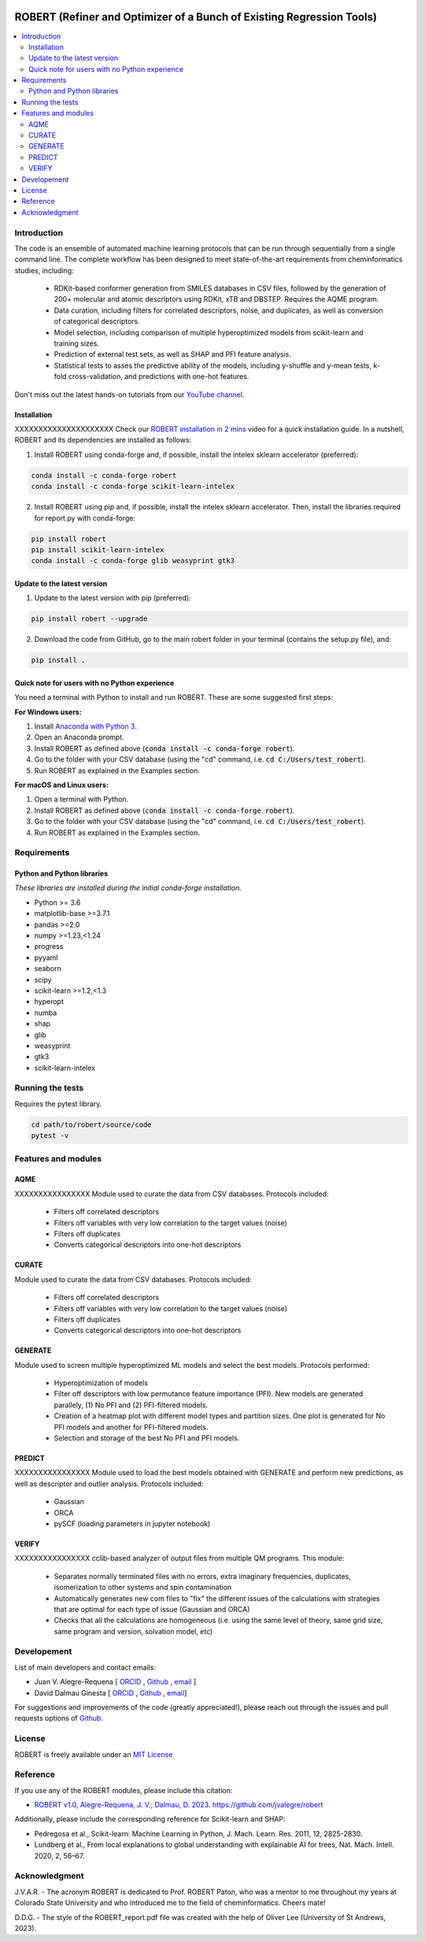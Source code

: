 .. robert-banner-start

.. |robert_banner| image:: ../Logos/Robert_logo.jpg

|robert_banner|

.. robert-banner-end

.. badges-start

.. |CircleCI| image:: https://img.shields.io/circleci/build/github/jvalegre/robert?label=Circle%20CI&logo=circleci
   :target: https://app.circleci.com/pipelines/github/jvalegre/robert

.. |Codecov| image:: https://img.shields.io/codecov/c/github/jvalegre/robert?label=Codecov&logo=codecov
   :target: https://anaconda.org/conda-forge/robert

.. |Downloads| image:: https://img.shields.io/conda/dn/conda-forge/robert?label=Downloads&logo=Anaconda
   :target: https://anaconda.org/conda-forge/robert

.. |ReadtheDocs| image:: https://img.shields.io/readthedocs/robert?label=Read%20the%20Docs&logo=readthedocs
   :target: https://robert.readthedocs.io
   :alt: Documentation Status

|CircleCI|
|Codecov|
|Downloads|
|ReadtheDocs|

.. badges-end

.. checkboxes-start

.. |check| raw:: html

    <input checked=""  type="checkbox">

.. |check_| raw:: html

    <input checked=""  disabled="" type="checkbox">

.. *  raw:: html

    <input type="checkbox">

.. |uncheck_| raw:: html

    <input disabled="" type="checkbox">

.. checkboxes-end

======================================================================
ROBERT (Refiner and Optimizer of a Bunch of Existing Regression Tools)
======================================================================

.. contents::
   :local:

Introduction
------------

.. introduction-start

The code is an ensemble of automated machine learning protocols that can be run through 
sequentially from a single command line. The complete workflow has been designed to meet
state-of-the-art requirements from cheminformatics studies, including:

   *  RDKit-based conformer generation from SMILES databases in CSV files, 
      followed by the generation of 200+ molecular and atomic descriptors using RDKit, 
      xTB and DBSTEP. Requires the AQME program.  
   *  Data curation, including filters for correlated descriptors, noise, and duplicates, 
      as well as conversion of categorical descriptors.  
   *  Model selection, including comparison of multiple hyperoptimized models from 
      scikit-learn and training sizes.  
   *  Prediction of external test sets, as well as SHAP and PFI feature analysis.  
   *  Statistical tests to asses the predictive ability of the models, including y-shuffle
      and y-mean tests, k-fold cross-validation, and predictions with one-hot features.  

Don't miss out the latest hands-on tutorials from our 
`YouTube channel <https://www.youtube.com/channel/UCHRqI8N61bYxWV9BjbUI4Xw>`_.  

.. introduction-end

.. installation-start

Installation
++++++++++++

XXXXXXXXXXXXXXXXXXXXX Check our `ROBERT installation in 2 mins <https://youtu.be/VeaBzqIZHbo>`_ video 
for a quick installation guide. In a nutshell, ROBERT and its dependencies are 
installed as follows:

1. Install ROBERT using conda-forge and, if possible, install the intelex sklearn accelerator (preferred):  

.. code-block:: shell 
   
   conda install -c conda-forge robert
   conda install -c conda-forge scikit-learn-intelex 

2. Install ROBERT using pip and, if possible, install the intelex sklearn accelerator. Then, install the libraries required for report.py with conda-forge:  

.. code-block:: shell

   pip install robert
   pip install scikit-learn-intelex
   conda install -c conda-forge glib weasyprint gtk3

.. installation-end 

.. update-start 

Update to the latest version
++++++++++++++++++++++++++++

1. Update to the latest version with pip (preferred):  

.. code-block:: shell

   pip install robert --upgrade

2. Download the code from GitHub, go to the main robert folder in your terminal (contains the setup.py file), and:  

.. code-block:: shell

   pip install .

.. update-end 

.. note-start 

Quick note for users with no Python experience
++++++++++++++++++++++++++++++++++++++++++++++

You need a terminal with Python to install and run ROBERT. These are some suggested first steps:  

**For Windows users:**

1. Install `Anaconda with Python 3 <https://docs.anaconda.com/free/anaconda/install/windows/>`__.  

2. Open an Anaconda prompt.

3. Install ROBERT as defined above (:code:`conda install -c conda-forge robert`).

4. Go to the folder with your CSV database (using the "cd" command, i.e. :code:`cd C:/Users/test_robert`).

5. Run ROBERT as explained in the Examples section.

**For macOS and Linux users:**

1. Open a terminal with Python.

2. Install ROBERT as defined above (:code:`conda install -c conda-forge robert`).

3. Go to the folder with your CSV database (using the "cd" command, i.e. :code:`cd C:/Users/test_robert`).

4. Run ROBERT as explained in the Examples section.

.. note-end 

.. requirements-start

Requirements
------------

Python and Python libraries
+++++++++++++++++++++++++++

*These libraries are installed during the initial conda-forge installation.*  

*  Python >= 3.6
*  matplotlib-base >=3.7.1
*  pandas >=2.0
*  numpy >=1.23,<1.24
*  progress
*  pyyaml
*  seaborn
*  scipy
*  scikit-learn >=1.2,<1.3
*  hyperopt
*  numba
*  shap
*  glib
*  weasyprint
*  gtk3
*  scikit-learn-intelex

.. requirements-end

.. tests-start

Running the tests
-----------------

Requires the pytest library. 

.. code-block:: shell

   cd path/to/robert/source/code
   pytest -v

.. tests-end

.. features-modules-start

Features and modules
--------------------

AQME
++++++

XXXXXXXXXXXXXXXX Module used to curate the data from CSV databases. Protocols included:

   *  Filters off correlated descriptors
   *  Filters off variables with very low correlation to the target values (noise)
   *  Filters off duplicates
   *  Converts categorical descriptors into one-hot descriptors  

CURATE
++++++

Module used to curate the data from CSV databases. Protocols included:

   *  Filters off correlated descriptors
   *  Filters off variables with very low correlation to the target values (noise)
   *  Filters off duplicates
   *  Converts categorical descriptors into one-hot descriptors  

GENERATE
++++++++

Module used to screen multiple hyperoptimized ML models and select the best models. 
Protocols performed:  

   *  Hyperoptimization of models  
   *  Filter off descriptors with low permutance feature importance (PFI). New 
      models are generated parallely, (1) No PFI and (2) PFI-filtered models.  
   *  Creation of a heatmap plot with different model types and partition sizes. One 
      plot is generated for No PFI models and another for PFI-filtered models.  
   *  Selection and storage of the best No PFI and PFI models.  

PREDICT
+++++++

XXXXXXXXXXXXXXXX Module used to load the best models obtained with GENERATE and perform new predictions, 
as well as descriptor and outlier analysis. Protocols included:  

   *  Gaussian  
   *  ORCA  
   *  pySCF (loading parameters in jupyter notebook)  


VERIFY
++++++

XXXXXXXXXXXXXXXX cclib-based analyzer of output files from multiple QM programs. This module:  

   *  Separates normally terminated files with no errors, extra imaginary 
      frequencies, duplicates, isomerization to other systems and spin contamination  
   *  Automatically generates new com files to "fix" the different issues 
      of the calculations with strategies that are optimal for each type of issue 
      (Gaussian and ORCA)  
   *  Checks that all the calculations are homogeneous (i.e. using the 
      same level of theory, same grid size, same program and version, 
      solvation model, etc)  

.. features-modules-end

Developement
------------

.. developers-start 

List of main developers and contact emails:  

*  Juan V. Alegre-Requena [
   `ORCID <https://orcid.org/0000-0002-0769-7168>`__ , 
   `Github <https://github.com/jvalegre>`__ , 
   `email <jv.alegre@csic.es>`__ ]
*  David Dalmau Ginesta [
   `ORCID <https://orcid.org/0000-0002-2506-6546>`__ , 
   `Github <https://github.com/ddgunizar>`__ , 
   `email <ddalmau@unizar.es>`__]

For suggestions and improvements of the code (greatly appreciated!), please 
reach out through the issues and pull requests options of `Github <https://github.com/jvalegre/robert>`__.

.. developers-end

License
-------

.. license-start 

ROBERT is freely available under an `MIT License <https://opensource.org/licenses/MIT>`__  

.. license-end

Reference
---------

.. reference-start

If you use any of the ROBERT modules, please include this citation:  

* `ROBERT v1.0, Alegre-Requena, J. V.; Dalmau, D. 2023. https://github.com/jvalegre/robert <https://github.com/jvalegre/robert>`__  
  
Additionally, please include the corresponding reference for Scikit-learn and SHAP:  

* Pedregosa et al., Scikit-learn: Machine Learning in Python, J. Mach. Learn. Res. 2011, 12, 2825-2830.  
* Lundberg et al., From local explanations to global understanding with explainable AI for trees, Nat. Mach. Intell. 2020, 2, 56–67.  

.. reference-end

Acknowledgment
--------------

.. acknowledgment-start

J.V.A.R. - The acronym ROBERT is dedicated to Prof. ROBERT Paton, who was a mentor to me throughout my years at Colorado State University and who introduced me to the field of cheminformatics. Cheers mate!

D.D.G. - The style of the ROBERT_report.pdf file was created with the help of Oliver Lee (University of St Andrews, 2023).

.. acknowledgment-end
